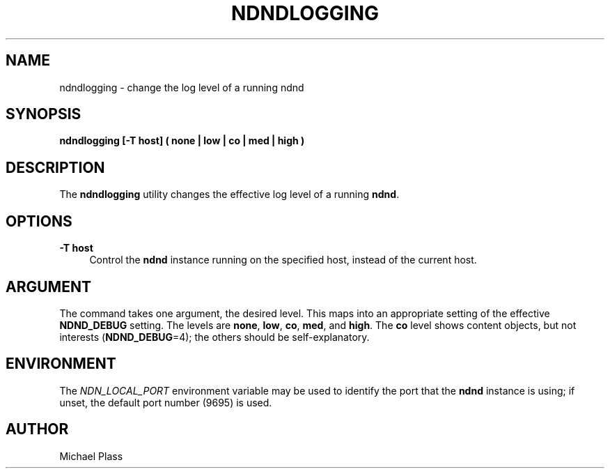 '\" t
.\"     Title: ndndlogging
.\"    Author: [see the "AUTHOR" section]
.\" Generator: DocBook XSL Stylesheets v1.76.0 <http://docbook.sf.net/>
.\"      Date: 05/16/2013
.\"    Manual: \ \&
.\"    Source: \ \& 0.7.2
.\"  Language: English
.\"
.TH "NDNDLOGGING" "1" "05/16/2013" "\ \& 0\&.7\&.2" "\ \&"
.\" -----------------------------------------------------------------
.\" * Define some portability stuff
.\" -----------------------------------------------------------------
.\" ~~~~~~~~~~~~~~~~~~~~~~~~~~~~~~~~~~~~~~~~~~~~~~~~~~~~~~~~~~~~~~~~~
.\" http://bugs.debian.org/507673
.\" http://lists.gnu.org/archive/html/groff/2009-02/msg00013.html
.\" ~~~~~~~~~~~~~~~~~~~~~~~~~~~~~~~~~~~~~~~~~~~~~~~~~~~~~~~~~~~~~~~~~
.ie \n(.g .ds Aq \(aq
.el       .ds Aq '
.\" -----------------------------------------------------------------
.\" * set default formatting
.\" -----------------------------------------------------------------
.\" disable hyphenation
.nh
.\" disable justification (adjust text to left margin only)
.ad l
.\" -----------------------------------------------------------------
.\" * MAIN CONTENT STARTS HERE *
.\" -----------------------------------------------------------------
.SH "NAME"
ndndlogging \- change the log level of a running ndnd
.SH "SYNOPSIS"
.sp
\fBndndlogging [\-T host] ( none | low | co | med | high )\fR
.SH "DESCRIPTION"
.sp
The \fBndndlogging\fR utility changes the effective log level of a running \fBndnd\fR\&.
.SH "OPTIONS"
.PP
\fB\-T host\fR
.RS 4
Control the
\fBndnd\fR
instance running on the specified host, instead of the current host\&.
.RE
.SH "ARGUMENT"
.sp
The command takes one argument, the desired level\&. This maps into an appropriate setting of the effective \fBNDND_DEBUG\fR setting\&. The levels are \fBnone\fR, \fBlow\fR, \fBco\fR, \fBmed\fR, and \fBhigh\fR\&. The \fBco\fR level shows content objects, but not interests (\fBNDND_DEBUG\fR=4); the others should be self\-explanatory\&.
.SH "ENVIRONMENT"
.sp
The \fINDN_LOCAL_PORT\fR environment variable may be used to identify the port that the \fBndnd\fR instance is using; if unset, the default port number (9695) is used\&.
.SH "AUTHOR"
.sp
Michael Plass

